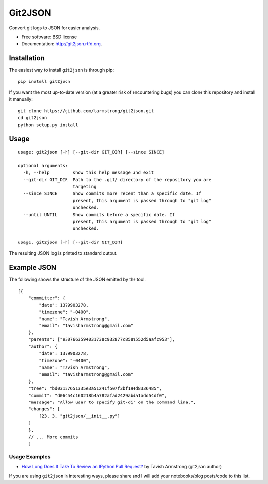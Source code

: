 ===============================
Git2JSON
===============================

.. image:: https://badge.fury.io/py/git2json.png
    :target: http://badge.fury.io/py/git2json

.. image:: https://travis-ci.org/tarmstrong/git2json.png?branch=master
        :target: https://travis-ci.org/tarmstrong/git2json

.. image:: https://pypip.in/d/git2json/badge.png
        :target: https://crate.io/packages/git2json?version=latest


Convert git logs to JSON for easier analysis.

* Free software: BSD license
* Documentation: http://git2json.rtfd.org.

Installation
------------

The easiest way to install ``git2json`` is through pip:

::

    pip install git2json

If you want the most up-to-date version (at a greater risk of encountering
bugs) you can clone this repository and install it manually:

::

    git clone https://github.com/tarmstrong/git2json.git
    cd git2json
    python setup.py install

Usage
-----

::

    usage: git2json [-h] [--git-dir GIT_DIR] [--since SINCE]

    optional arguments:
      -h, --help         show this help message and exit
      --git-dir GIT_DIR  Path to the .git/ directory of the repository you are
                         targeting
      --since SINCE      Show commits more recent than a specific date. If
                         present, this argument is passed through to "git log"
                         unchecked.
      --until UNTIL      Show commits before a specific date. If
                         present, this argument is passed through to "git log"
                         unchecked.

    usage: git2json [-h] [--git-dir GIT_DIR]


The resulting JSON log is printed to standard output.

Example JSON
------------

The following shows the structure of the JSON emitted by the tool.

::

    [{
        "committer": {
            "date": 1379903278,
            "timezone": "-0400",
            "name": "Tavish Armstrong",
            "email": "tavisharmstrong@gmail.com"
        },
        "parents": ["e307663594031738c932877c8589552d5aafc953"],
        "author": {
            "date": 1379903278,
            "timezone": "-0400",
            "name": "Tavish Armstrong",
            "email": "tavisharmstrong@gmail.com"
        },
        "tree": "bd03127651335e3a51241f507f3bf194d8336485",
        "commit": "d06454c160218b4a782afad2429abda1add54df0",
        "message": "Allow user to specify git-dir on the command line.",
        "changes": [
            [23, 3, "git2json/__init__.py"]
        ]
        },
        // ... More commits
        ]


Usage Examples
==============

* `How Long Does It Take To Review an IPython Pull Request? <http://nbviewer.ipython.org/urls/raw.github.com/tarmstrong/code-analysis/master/IPythonReviewTime.ipynb>`_ by Tavish Armstrong (git2json author)

If you are using ``git2json`` in interesting ways, please share and I will
add your notebooks/blog posts/code to this list.

